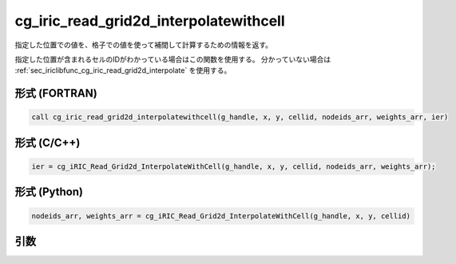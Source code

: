 cg_iric_read_grid2d_interpolatewithcell
============================================

指定した位置での値を、格子での値を使って補間して計算するための情報を返す。

指定した位置が含まれるセルのIDがわかっている場合はこの関数を使用する。
分かっていない場合は :ref:`sec_iriclibfunc_cg_iric_read_grid2d_interpolate` を使用する。

形式 (FORTRAN)
---------------
.. code-block:: fortran

   call cg_iric_read_grid2d_interpolatewithcell(g_handle, x, y, cellid, nodeids_arr, weights_arr, ier)

形式 (C/C++)
---------------
.. code-block:: c

   ier = cg_iRIC_Read_Grid2d_InterpolateWithCell(g_handle, x, y, cellid, nodeids_arr, weights_arr);

形式 (Python)
---------------
.. code-block:: python

   nodeids_arr, weights_arr = cg_iRIC_Read_Grid2d_InterpolateWithCell(g_handle, x, y, cellid)

引数
----

.. csv-table:: cg_iric_read_grid2d_interpolatewithcell の引数
   :file: cg_iric_read_grid2d_interpolatewithcell_args.csv
   :header-rows: 1
